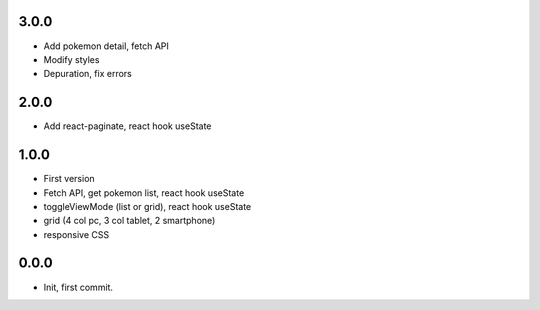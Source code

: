 3.0.0
=======

- Add pokemon detail, fetch API
- Modify styles
- Depuration, fix errors

2.0.0
=======

- Add react-paginate, react hook useState

1.0.0
=======

- First version
- Fetch API, get pokemon list, react hook useState
- toggleViewMode (list or grid), react hook useState
- grid (4 col pc, 3 col tablet, 2 smartphone) 
- responsive CSS

0.0.0
=======

- Init, first commit.
